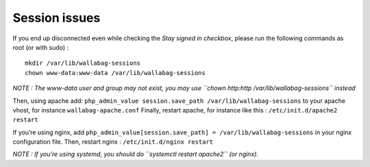 Session issues
==============

If you end up disconnected even while checking the *Stay signed in
checkbox*, please run the following commands as root (or with sudo) :

::

    mkdir /var/lib/wallabag-sessions
    chown www-data:www-data /var/lib/wallabag-sessions

*NOTE : The www-data user and group may not exist, you may use
``chown http:http /var/lib/wallabag-sessions`` instead*

Then, using apache add:
``php_admin_value session.save_path /var/lib/wallabag-sessions`` to your
apache vhost, for instance ``wallabag-apache.conf`` Finally, restart
apache, for instance like this : ``/etc/init.d/apache2 restart``

If you’re using nginx, add
``php_admin_value[session.save_path] = /var/lib/wallabag-sessions`` in
your nginx configuration file. Then, restart nginx :
``/etc/init.d/nginx restart``

*NOTE : If you’re using systemd, you should do
``systemctl restart apache2`` (or nginx).*
